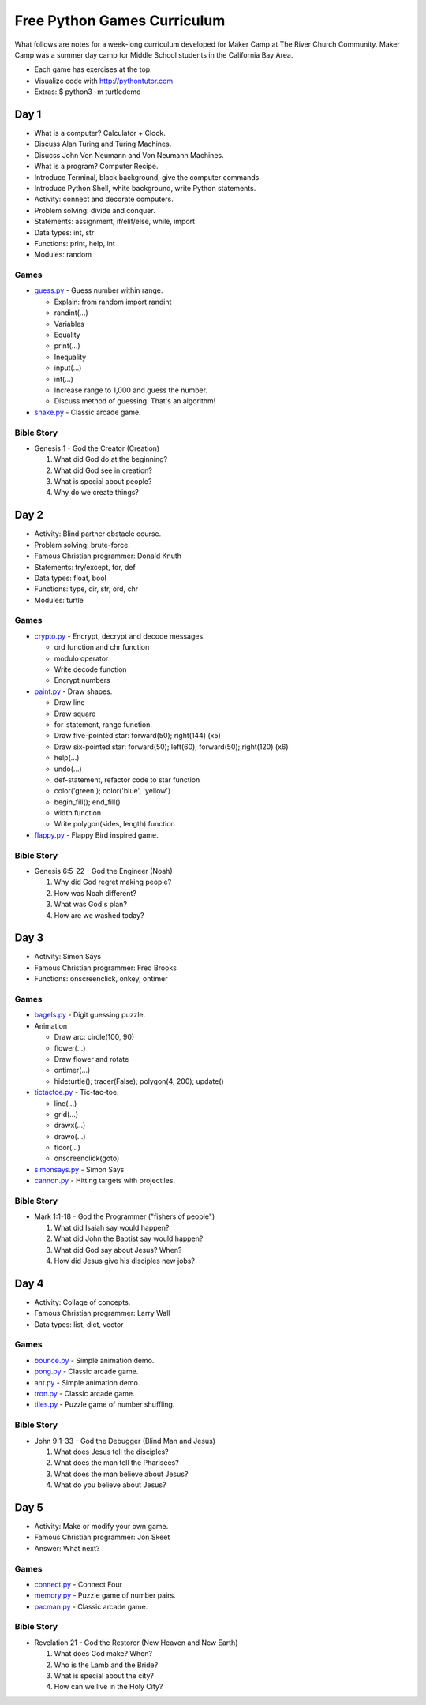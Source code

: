 Free Python Games Curriculum
============================

What follows are notes for a week-long curriculum developed for Maker Camp at
The River Church Community. Maker Camp was a summer day camp for Middle School
students in the California Bay Area.

- Each game has exercises at the top.
- Visualize code with http://pythontutor.com
- Extras: $ python3 -m turtledemo


Day 1
-----

- What is a computer? Calculator + Clock.
- Discuss Alan Turing and Turing Machines.
- Disucss John Von Neumann and Von Neumann Machines.
- What is a program? Computer Recipe.
- Introduce Terminal, black background, give the computer commands.
- Introduce Python Shell, white background, write Python statements.
- Activity: connect and decorate computers.
- Problem solving: divide and conquer.
- Statements: assignment, if/elif/else, while, import
- Data types: int, str
- Functions: print, help, int
- Modules: random

Games
.....

- `guess.py`_ - Guess number within range.

  - Explain: from random import randint
  - randint(...)
  - Variables
  - Equality
  - print(...)
  - Inequality
  - input(...)
  - int(...)
  - Increase range to 1,000 and guess the number.
  - Discuss method of guessing. That's an algorithm!

- `snake.py`_ - Classic arcade game.

Bible Story
...........

- Genesis 1 - God the Creator (Creation)

  1. What did God do at the beginning?
  2. What did God see in creation?
  3. What is special about people?
  4. Why do we create things?


Day 2
-----

- Activity: Blind partner obstacle course.
- Problem solving: brute-force.
- Famous Christian programmer: Donald Knuth
- Statements: try/except, for, def
- Data types: float, bool
- Functions: type, dir, str, ord, chr
- Modules: turtle

Games
.....

- `crypto.py`_ - Encrypt, decrypt and decode messages.

  - ord function and chr function
  - modulo operator
  - Write decode function
  - Encrypt numbers

- `paint.py`_ - Draw shapes.

  - Draw line
  - Draw square
  - for-statement, range function.
  - Draw five-pointed star: forward(50); right(144) (x5)
  - Draw six-pointed star: forward(50); left(60); forward(50); right(120) (x6)
  - help(...)
  - undo(...)
  - def-statement, refactor code to star function
  - color('green'); color('blue', 'yellow')
  - begin_fill(); end_fill()
  - width function
  - Write polygon(sides, length) function

- `flappy.py`_ - Flappy Bird inspired game.

Bible Story
...........

- Genesis 6:5-22 - God the Engineer (Noah)

  1. Why did God regret making people?
  2. How was Noah different?
  3. What was God's plan?
  4. How are we washed today?


Day 3
-----

- Activity: Simon Says
- Famous Christian programmer: Fred Brooks
- Functions: onscreenclick, onkey, ontimer

Games
.....

- `bagels.py`_ - Digit guessing puzzle.
- Animation

  - Draw arc: circle(100, 90)
  - flower(...)
  - Draw flower and rotate
  - ontimer(...)
  - hideturtle(); tracer(False); polygon(4, 200); update()

- `tictactoe.py`_ - Tic-tac-toe.

  - line(...)
  - grid(...)
  - drawx(...)
  - drawo(...)
  - floor(...)
  - onscreenclick(goto)

- `simonsays.py`_ - Simon Says
- `cannon.py`_ - Hitting targets with projectiles.

Bible Story
...........

- Mark 1:1-18 - God the Programmer ("fishers of people")

  1. What did Isaiah say would happen?
  2. What did John the Baptist say would happen?
  3. What did God say about Jesus? When?
  4. How did Jesus give his disciples new jobs?


Day 4
-----

- Activity: Collage of concepts.
- Famous Christian programmer: Larry Wall
- Data types: list, dict, vector

Games
.....

- `bounce.py`_ - Simple animation demo.
- `pong.py`_ - Classic arcade game.
- `ant.py`_ - Simple animation demo.
- `tron.py`_ - Classic arcade game.
- `tiles.py`_ - Puzzle game of number shuffling.

Bible Story
...........

* John 9:1-33 - God the Debugger (Blind Man and Jesus)

  1. What does Jesus tell the disciples?
  2. What does the man tell the Pharisees?
  3. What does the man believe about Jesus?
  4. What do you believe about Jesus?


Day 5
-----

- Activity: Make or modify your own game.
- Famous Christian programmer: Jon Skeet
- Answer: What next?

Games
.....

- `connect.py`_ - Connect Four
- `memory.py`_ - Puzzle game of number pairs.
- `pacman.py`_ - Classic arcade game.

Bible Story
...........

* Revelation 21 - God the Restorer (New Heaven and New Earth)

  1. What does God make? When?
  2. Who is the Lamb and the Bride?
  3. What is special about the city?
  4. How can we live in the Holy City?


.. _`guess.py`: https://github.com/grantjenks/free-python-games/blob/master/freegames/guess.py
.. _`snake.py`: https://github.com/grantjenks/free-python-games/blob/master/freegames/snake.py
.. _`crypto.py`: https://github.com/grantjenks/free-python-games/blob/master/freegames/crypto.py
.. _`paint.py`: https://github.com/grantjenks/free-python-games/blob/master/freegames/paint.py
.. _`flappy.py`: https://github.com/grantjenks/free-python-games/blob/master/freegames/flappy.py
.. _`bagels.py`: https://github.com/grantjenks/free-python-games/blob/master/freegames/bagels.py
.. _`tictactoe.py`: https://github.com/grantjenks/free-python-games/blob/master/freegames/tictactoe.py
.. _`simonsays.py`: https://github.com/grantjenks/free-python-games/blob/master/freegames/simonsays.py
.. _`cannon.py`: https://github.com/grantjenks/free-python-games/blob/master/freegames/cannon.py
.. _`bounce.py`: https://github.com/grantjenks/free-python-games/blob/master/freegames/bounce.py
.. _`pong.py`: https://github.com/grantjenks/free-python-games/blob/master/freegames/pong.py
.. _`ant.py`: https://github.com/grantjenks/free-python-games/blob/master/freegames/ant.py
.. _`tron.py`: https://github.com/grantjenks/free-python-games/blob/master/freegames/tron.py
.. _`tiles.py`: https://github.com/grantjenks/free-python-games/blob/master/freegames/tiles.py
.. _`connect.py`: https://github.com/grantjenks/free-python-games/blob/master/freegames/connect.py
.. _`memory.py`: https://github.com/grantjenks/free-python-games/blob/master/freegames/memory.py
.. _`pacman.py`: https://github.com/grantjenks/free-python-games/blob/master/freegames/pacman.py
